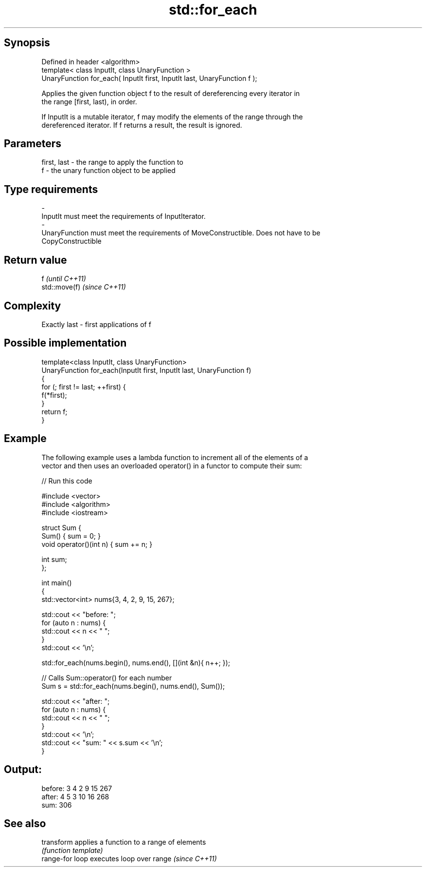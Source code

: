 .TH std::for_each 3 "Jun 28 2014" "2.0 | http://cppreference.com" "C++ Standard Libary"
.SH Synopsis
   Defined in header <algorithm>
   template< class InputIt, class UnaryFunction >
   UnaryFunction for_each( InputIt first, InputIt last, UnaryFunction f );

   Applies the given function object f to the result of dereferencing every iterator in
   the range [first, last), in order.

   If InputIt is a mutable iterator, f may modify the elements of the range through the
   dereferenced iterator. If f returns a result, the result is ignored.

.SH Parameters

   first, last             -             the range to apply the function to
   f                       -             the unary function object to be applied
.SH Type requirements
   -
   InputIt must meet the requirements of InputIterator.
   -
   UnaryFunction must meet the requirements of MoveConstructible. Does not have to be
   CopyConstructible

.SH Return value

   f            \fI(until C++11)\fP
   std::move(f) \fI(since C++11)\fP

.SH Complexity

   Exactly last - first applications of f

.SH Possible implementation

   template<class InputIt, class UnaryFunction>
   UnaryFunction for_each(InputIt first, InputIt last, UnaryFunction f)
   {
       for (; first != last; ++first) {
           f(*first);
       }
       return f;
   }

.SH Example

   The following example uses a lambda function to increment all of the elements of a
   vector and then uses an overloaded operator() in a functor to compute their sum:

   
// Run this code

 #include <vector>
 #include <algorithm>
 #include <iostream>
  
 struct Sum {
     Sum() { sum = 0; }
     void operator()(int n) { sum += n; }
  
     int sum;
 };
  
 int main()
 {
     std::vector<int> nums{3, 4, 2, 9, 15, 267};
  
     std::cout << "before: ";
     for (auto n : nums) {
         std::cout << n << " ";
     }
     std::cout << '\\n';
  
     std::for_each(nums.begin(), nums.end(), [](int &n){ n++; });
  
     // Calls Sum::operator() for each number
     Sum s = std::for_each(nums.begin(), nums.end(), Sum());
  
     std::cout << "after:  ";
     for (auto n : nums) {
         std::cout << n << " ";
     }
     std::cout << '\\n';
     std::cout << "sum: " << s.sum << '\\n';
 }

.SH Output:

 before: 3 4 2 9 15 267
 after:  4 5 3 10 16 268
 sum: 306

.SH See also

   transform      applies a function to a range of elements
                  \fI(function template)\fP 
   range-for loop executes loop over range \fI(since C++11)\fP 
